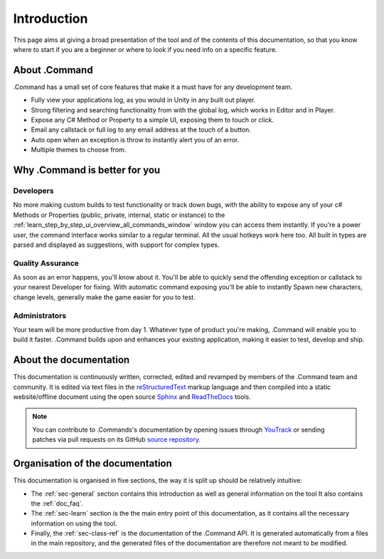 .. _doc_about_intro:

Introduction
============

This page aims at giving a broad presentation of the tool and of the contents of this documentation, so that you know
where to start if you are a beginner or where to look if you need info on a specific feature.

About .Command
--------------

.Command has a small set of core features that make it a must have for any development team.

* Fully view your applications log, as you would in Unity in any built out player.

* Strong filtering and searching functionality from with the global log, which works in Editor and in Player.

* Expose any C# Method or Property to a simple UI, exposing them to touch or click.

* Email any callstack or full log to any email address at the touch of a button.

* Auto open when an exception is throw to instantly alert you of an error.

* Multiple themes to choose from.

Why .Command is better for you
------------------------------

Developers
^^^^^^^^^^

No more making custom builds to test functionality or track down bugs, with the ability to expose any of your
c# Methods or Properties (public, private, internal, static or instance) to the :ref:`learn_step_by_step_ui_overview_all_commands_window` window you can access
them instantly. If you're a power user, the command interface works similar to a regular terminal. All the usual hotkeys
work here too. All built in types are parsed and displayed as suggestions, with support for complex types.

Quality Assurance
^^^^^^^^^^^^^^^^^
As soon as an error happens, you'll know about it. You'll be able to quickly send the offending exception or callstack
to your nearest Developer for fixing. With automatic command exposing you'll be able to instantly Spawn new characters,
change levels, generally make the game easier for you to test.

Administrators
^^^^^^^^^^^^^^

Your team will be more productive from day 1. Whatever type of product you're making, .Command will enable you to build
it faster. .Command builds upon and enhances your existing application, making it easier to test, develop and ship.

About the documentation
-----------------------

This documentation is continuously written, corrected, edited and revamped by members of the .Command team and
community. It is edited via text files in the `reStructuredText <http://www.sphinx-doc.org/en/stable/rest.html>`_ markup
language and then compiled into a static website/offline document using the open source
`Sphinx <http://www.sphinx-doc.org>`_ and `ReadTheDocs <https://readthedocs.org/>`_ tools.

.. note:: You can contribute to .Commands's documentation by opening issues through
            `YouTrack <https://wellfired.myjetbrains.com/youtrack/issues/DCOM>`_
            or sending patches via pull requests on its GitHub
            `source repository <https://github.com/WellFiredDevelopment/dotCommandDocumentation>`_.

Organisation of the documentation
---------------------------------

This documentation is organised in five sections, the way it is split up should be relatively intuitive:

- The :ref:`sec-general` section contains this introduction as well as general information on the tool It also contains
  the :ref:`doc_faq`.
- The :ref:`sec-learn` section is the the main entry point of this documentation, as it contains all the necessary
  information on using the tool.
- Finally, the :ref:`sec-class-ref` is the documentation of the .Command API. It is generated automatically from a
  files in the main repository, and the generated files of the documentation are therefore not meant to be modified.